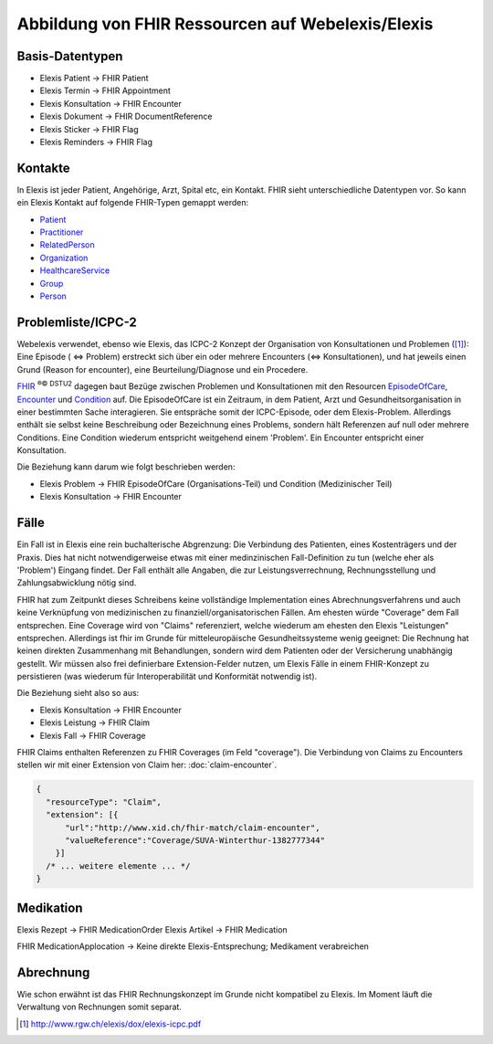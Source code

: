 Abbildung von FHIR Ressourcen auf Webelexis/Elexis
==================================================

Basis-Datentypen
----------------

* Elexis Patient -> FHIR Patient
* Elexis Termin -> FHIR Appointment
* Elexis Konsultation -> FHIR Encounter
* Elexis Dokument -> FHIR DocumentReference
* Elexis Sticker -> FHIR Flag
* Elexis Reminders -> FHIR Flag

Kontakte
--------

In Elexis ist jeder Patient, Angehörige, Arzt, Spital etc, ein Kontakt.
FHIR sieht unterschiedliche Datentypen vor. So kann ein Elexis Kontakt auf folgende
FHIR-Typen gemappt werden:

* Patient_
* Practitioner_
* RelatedPerson_
* Organization_
* HealthcareService_
* Group_
* Person_


Problemliste/ICPC-2
-------------------

Webelexis verwendet, ebenso wie Elexis, das ICPC-2 Konzept der Organisation von Konsultationen
und Problemen ([#]_): Eine Episode ( <=> Problem) erstreckt sich über ein oder mehrere Encounters
(<=> Konsultationen), und hat jeweils einen Grund (Reason for encounter), eine Beurteilung/Diagnose
und ein Procedere.

FHIR_ :sup:`®© DSTU2` dagegen baut Bezüge zwischen Problemen und Konsultationen mit den Resourcen EpisodeOfCare_,
Encounter_ und Condition_ auf. Die EpisodeOfCare ist ein Zeitraum, in dem Patient, Arzt und
Gesundheitsorganisation in einer bestimmten Sache interagieren. Sie entspräche somit der ICPC-Episode,
oder dem Elexis-Problem. Allerdings enthält sie selbst keine Beschreibung oder Bezeichnung eines Problems,
sondern hält Referenzen auf null oder mehrere Conditions. Eine Condition wiederum entspricht weitgehend einem
'Problem'. Ein Encounter entspricht einer Konsultation.

Die Beziehung kann darum wie folgt beschrieben werden:

* Elexis Problem -> FHIR EpisodeOfCare (Organisations-Teil) und Condition (Medizinischer Teil)
* Elexis Konsultation -> FHIR Encounter


Fälle
-----

Ein Fall ist in Elexis eine rein buchalterische Abgrenzung: Die Verbindung des Patienten,
eines Kostenträgers und der Praxis. Dies hat nicht notwendigerweise etwas mit einer medinzinischen
Fall-Definition zu tun (welche eher als 'Problem') Eingang findet. Der Fall enthält alle Angaben, die zur
Leistungsverrechnung, Rechnungsstellung und Zahlungsabwicklung nötig sind.

FHIR hat zum Zeitpunkt dieses Schreibens keine vollständige Implementation eines Abrechnungsverfahrens
und auch keine Verknüpfung von medizinischen zu finanziell/organisatorischen Fällen.
Am ehesten würde "Coverage" dem Fall entsprechen. Eine Coverage wird von "Claims" referenziert, welche
wiederum am ehesten den Elexis "Leistungen" entsprechen. Allerdings ist fhir im Grunde für mitteleuropäische
Gesundheitssysteme wenig geeignet: Die Rechnung hat keinen direkten Zusammenhang mit Behandlungen, sondern
wird dem Patienten oder der Versicherung unabhängig gestellt. Wir müssen also frei definierbare Extension-Felder
nutzen, um Elexis Fälle in einem FHIR-Konzept zu persistieren (was wiederum für Interoperabilität
und Konformität notwendig ist).

Die Beziehung sieht also so aus:

* Elexis Konsultation -> FHIR Encounter
* Elexis Leistung -> FHIR Claim
* Elexis Fall -> FHIR Coverage

FHIR Claims enthalten Referenzen zu FHIR Coverages (im Feld "coverage").
Die Verbindung von Claims zu Encounters stellen wir mit einer Extension von Claim her:
:doc:`claim-encounter`.

.. code-block:: js

  {
    "resourceType": "Claim",
    "extension": [{
        "url":"http://www.xid.ch/fhir-match/claim-encounter",
        "valueReference":"Coverage/SUVA-Winterthur-1382777344"
      }]
    /* ... weitere elemente ... */
  }

Medikation
----------

Elexis Rezept -> FHIR MedicationOrder
Elexis Artikel -> FHIR Medication

FHIR MedicationApplocation -> Keine direkte Elexis-Entsprechung; Medikament verabreichen

Abrechnung
----------

Wie schon erwähnt ist das FHIR Rechnungskonzept im Grunde nicht kompatibel zu Elexis.
Im Moment läuft die Verwaltung von Rechnungen somit separat.




.. [#] http://www.rgw.ch/elexis/dox/elexis-icpc.pdf
.. _FHIR: https://www.hl7.org/fhir
.. _EpisodeOfCare: https://www.hl7.org/fhir/episodeofcare.html
.. _Encounter: https://www.hl7.org/fhir/encounter.html
.. _Condition: https://www.hl7.org/fhir/condition.html
.. _Patient: https://www.hl7.org/fhir/patient.html
.. _Practitioner: https://www.hl7.org/fhir/practitioner.html
.. _RelatedPerson: https://www.hl7.org/fhir/relatedperson.html
.. _Organization: https://www.hl7.org/fhir/organization.html
.. _Group: https://www.hl7.org/fhir/group.html
.. _HealthcareService: https://www.hl7.org/fhir/healthcareservice.html
.. _Person: https://www.hl7.org/fhir/person.html
